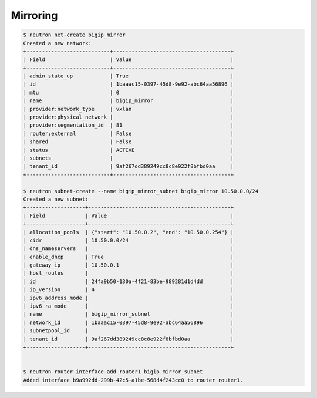 .. _os_ve_deploy_mirroring:

Mirroring
=========

.. code-block:: text

        $ neutron net-create bigip_mirror
        Created a new network:
        +---------------------------+--------------------------------------+
        | Field                     | Value                                |
        +---------------------------+--------------------------------------+
        | admin_state_up            | True                                 |
        | id                        | 1baaac15-0397-45d8-9e92-abc64aa56896 |
        | mtu                       | 0                                    |
        | name                      | bigip_mirror                         |
        | provider:network_type     | vxlan                                |
        | provider:physical_network |                                      |
        | provider:segmentation_id  | 81                                   |
        | router:external           | False                                |
        | shared                    | False                                |
        | status                    | ACTIVE                               |
        | subnets                   |                                      |
        | tenant_id                 | 9af267dd389249cc8c8e922f8bfbd0aa     |
        +---------------------------+--------------------------------------+

        $ neutron subnet-create --name bigip_mirror_subnet bigip_mirror 10.50.0.0/24
        Created a new subnet:
        +-------------------+----------------------------------------------+
        | Field             | Value                                        |
        +-------------------+----------------------------------------------+
        | allocation_pools  | {"start": "10.50.0.2", "end": "10.50.0.254"} |
        | cidr              | 10.50.0.0/24                                 |
        | dns_nameservers   |                                              |
        | enable_dhcp       | True                                         |
        | gateway_ip        | 10.50.0.1                                    |
        | host_routes       |                                              |
        | id                | 24fa9b50-130a-4f21-83be-989281d1d4dd         |
        | ip_version        | 4                                            |
        | ipv6_address_mode |                                              |
        | ipv6_ra_mode      |                                              |
        | name              | bigip_mirror_subnet                          |
        | network_id        | 1baaac15-0397-45d8-9e92-abc64aa56896         |
        | subnetpool_id     |                                              |
        | tenant_id         | 9af267dd389249cc8c8e922f8bfbd0aa             |
        +-------------------+----------------------------------------------+


        $ neutron router-interface-add router1 bigip_mirror_subnet
        Added interface b9a992dd-299b-42c5-a1be-568d4f243cc0 to router router1.

